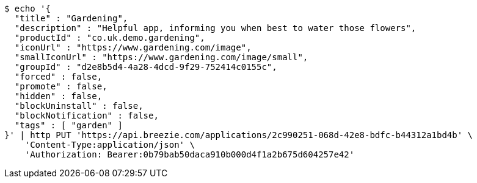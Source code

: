 [source,bash]
----
$ echo '{
  "title" : "Gardening",
  "description" : "Helpful app, informing you when best to water those flowers",
  "productId" : "co.uk.demo.gardening",
  "iconUrl" : "https://www.gardening.com/image",
  "smallIconUrl" : "https://www.gardening.com/image/small",
  "groupId" : "d2e8b5d4-4a28-4dcd-9f29-752414c0155c",
  "forced" : false,
  "promote" : false,
  "hidden" : false,
  "blockUninstall" : false,
  "blockNotification" : false,
  "tags" : [ "garden" ]
}' | http PUT 'https://api.breezie.com/applications/2c990251-068d-42e8-bdfc-b44312a1bd4b' \
    'Content-Type:application/json' \
    'Authorization: Bearer:0b79bab50daca910b000d4f1a2b675d604257e42'
----